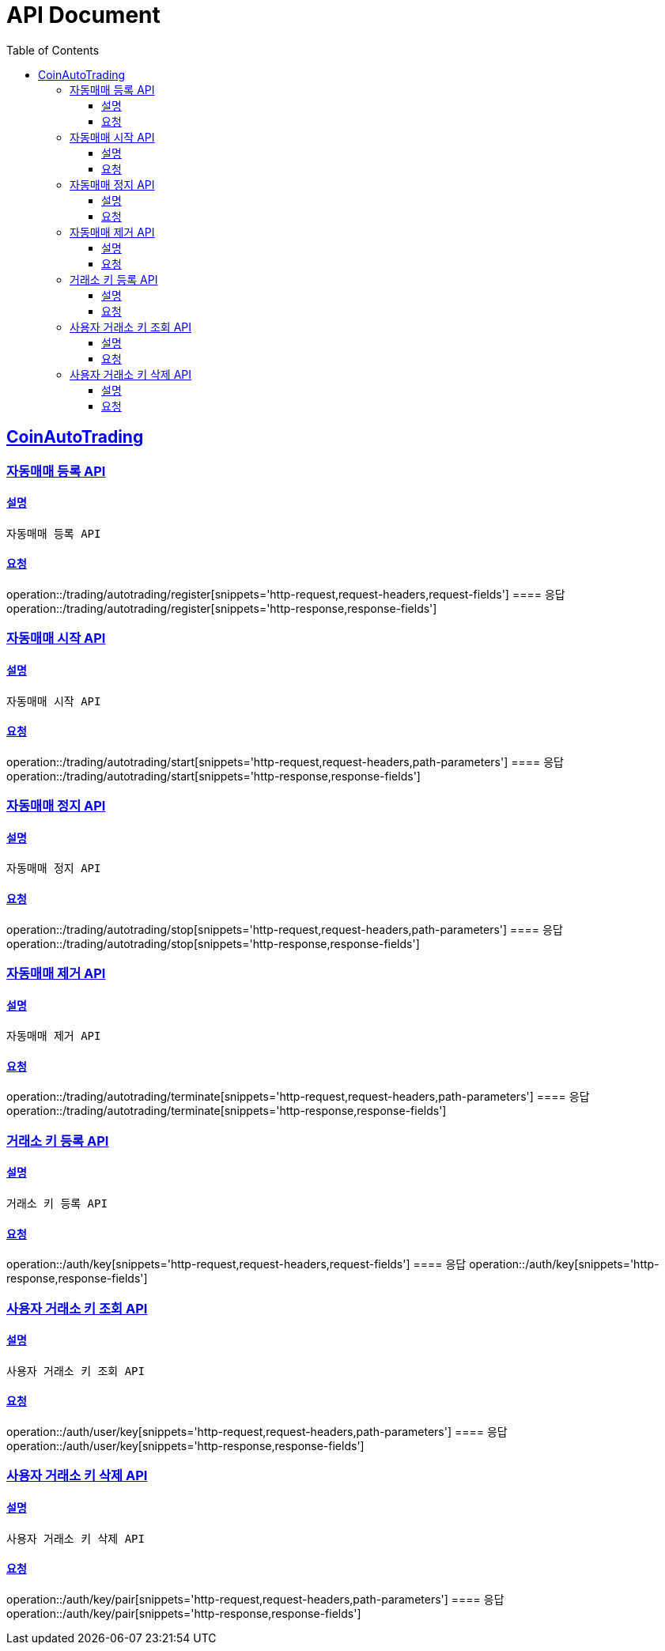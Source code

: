 ifndef::snippets[]
:snippets: ../../../build/generated-snippets
endif::[]
= API Document
:doctype: book
:icons: font
:source-highlighter: highlightjs
:toc: left
:toclevels: 3
:sectlinks:
:docinfo: shared-head
:operation-curl-request-title: curl
:operation-http-request-title: request http
:operation-path-parameters-title: request path parameters
:operation-request-parameters-title: request params
:operation-request-headers-title: request headers
:operation-request-body-title: request body
:operation-http-response-title: response http
:operation-response-body-title: response body
:operation-response-fields-title: response fields

== CoinAutoTrading
// 템플릿 종류
// 요청 : operation::/admin/command[snippets='curl-request,http-request,request-headers,path-parameters,request-parameters,request-fields']
// 응답 : operation::/admin/command[snippets='http-response,response-fields']

=== 자동매매 등록 API
==== 설명
----
자동매매 등록 API
----
==== 요청
operation::/trading/autotrading/register[snippets='http-request,request-headers,request-fields']
==== 응답
operation::/trading/autotrading/register[snippets='http-response,response-fields']


=== 자동매매 시작 API
==== 설명
----
자동매매 시작 API
----
==== 요청
operation::/trading/autotrading/start[snippets='http-request,request-headers,path-parameters']
==== 응답
operation::/trading/autotrading/start[snippets='http-response,response-fields']


=== 자동매매 정지 API
==== 설명
----
자동매매 정지 API
----
==== 요청
operation::/trading/autotrading/stop[snippets='http-request,request-headers,path-parameters']
==== 응답
operation::/trading/autotrading/stop[snippets='http-response,response-fields']


=== 자동매매 제거 API
==== 설명
----
자동매매 제거 API
----
==== 요청
operation::/trading/autotrading/terminate[snippets='http-request,request-headers,path-parameters']
==== 응답
operation::/trading/autotrading/terminate[snippets='http-response,response-fields']



=== 거래소 키 등록 API
==== 설명
----
거래소 키 등록 API
----
==== 요청
operation::/auth/key[snippets='http-request,request-headers,request-fields']
==== 응답
operation::/auth/key[snippets='http-response,response-fields']


=== 사용자 거래소 키 조회 API
==== 설명
----
사용자 거래소 키 조회 API
----
==== 요청
operation::/auth/user/key[snippets='http-request,request-headers,path-parameters']
==== 응답
operation::/auth/user/key[snippets='http-response,response-fields']



=== 사용자 거래소 키 삭제 API
==== 설명
----
사용자 거래소 키 삭제 API
----
==== 요청
operation::/auth/key/pair[snippets='http-request,request-headers,path-parameters']
==== 응답
operation::/auth/key/pair[snippets='http-response,response-fields']
